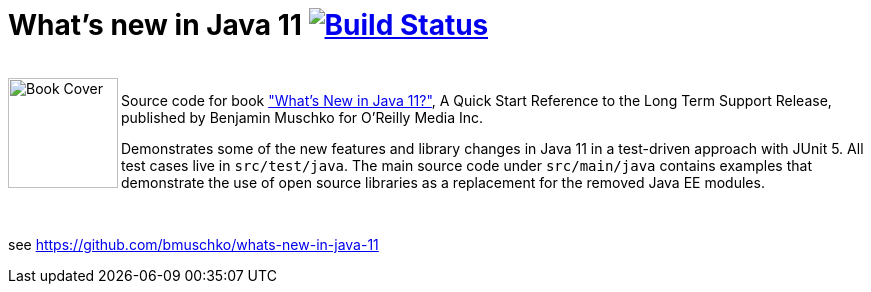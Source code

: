 = What's new in Java 11 image:https://travis-ci.org/bmuschko/whats-new-in-java-11.svg?branch=master["Build Status", link="https://travis-ci.org/bmuschko/whats-new-in-java-11"]

++++
<br>
<img align="left" role="left" src="https://learning.oreilly.com/library/view/whats-new-in/9781492047575/assets/cover.png" width="110" alt="Book Cover" />
++++
Source code for book http://shop.oreilly.com/product/0636920232599.do["What's New in Java 11?"], A Quick Start Reference to the Long Term Support Release, published by Benjamin Muschko for O'Reilly Media Inc.

Demonstrates some of the new features and library changes in Java 11 in a test-driven approach with JUnit 5. All test cases live in `src/test/java`. The main source code under `src/main/java` contains examples that demonstrate the use of open source libraries as a replacement for the removed Java EE modules.

++++
<br>
++++

see https://github.com/bmuschko/whats-new-in-java-11